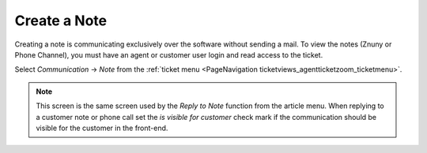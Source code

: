 Create a Note
#############
.. _PageNavigation ticketviews_agentticketnote:

Creating a note is communicating exclusively over the software without sending a mail. To view the notes (Znuny or Phone Channel), you must have an agent or customer user login and read access to the ticket.

Select *Communication* -> *Note* from the :ref:`ticket menu <PageNavigation ticketviews_agentticketzoom_ticketmenu>`.

.. _PageNavigation ticketviews_agentticketnote-reply:

.. note::

    This screen is the same screen used by the *Reply to Note* function from the article menu. When replying to a customer note or phone call set the *is visible for customer* check mark if the communication should be visible for the customer in the front-end.

.. image:: images/agent_ticket_note.png
    :alt: Agent Ticket Note Image

